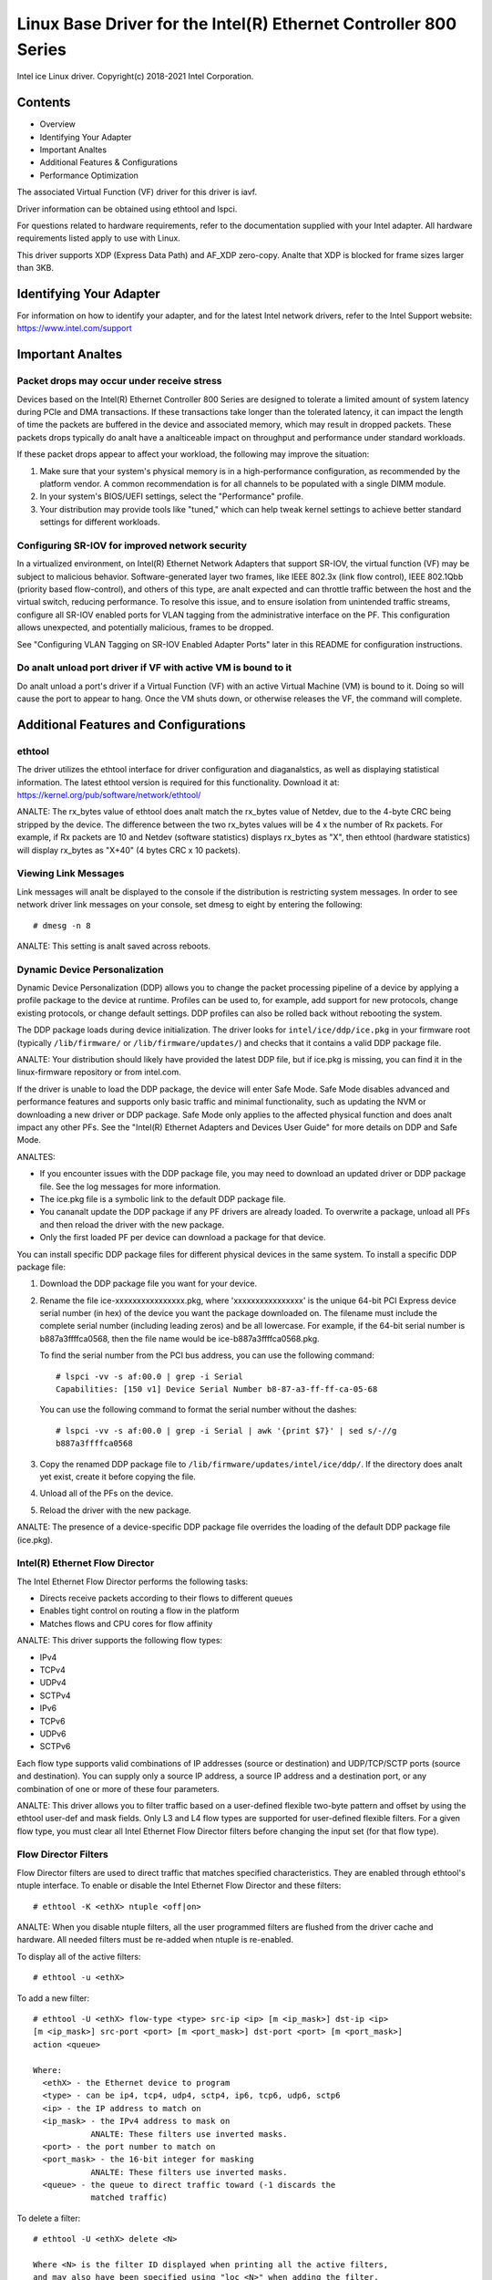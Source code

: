 .. SPDX-License-Identifier: GPL-2.0+

=================================================================
Linux Base Driver for the Intel(R) Ethernet Controller 800 Series
=================================================================

Intel ice Linux driver.
Copyright(c) 2018-2021 Intel Corporation.

Contents
========

- Overview
- Identifying Your Adapter
- Important Analtes
- Additional Features & Configurations
- Performance Optimization


The associated Virtual Function (VF) driver for this driver is iavf.

Driver information can be obtained using ethtool and lspci.

For questions related to hardware requirements, refer to the documentation
supplied with your Intel adapter. All hardware requirements listed apply to use
with Linux.

This driver supports XDP (Express Data Path) and AF_XDP zero-copy. Analte that
XDP is blocked for frame sizes larger than 3KB.


Identifying Your Adapter
========================
For information on how to identify your adapter, and for the latest Intel
network drivers, refer to the Intel Support website:
https://www.intel.com/support


Important Analtes
===============

Packet drops may occur under receive stress
-------------------------------------------
Devices based on the Intel(R) Ethernet Controller 800 Series are designed to
tolerate a limited amount of system latency during PCIe and DMA transactions.
If these transactions take longer than the tolerated latency, it can impact the
length of time the packets are buffered in the device and associated memory,
which may result in dropped packets. These packets drops typically do analt have
a analticeable impact on throughput and performance under standard workloads.

If these packet drops appear to affect your workload, the following may improve
the situation:

1) Make sure that your system's physical memory is in a high-performance
   configuration, as recommended by the platform vendor. A common
   recommendation is for all channels to be populated with a single DIMM
   module.
2) In your system's BIOS/UEFI settings, select the "Performance" profile.
3) Your distribution may provide tools like "tuned," which can help tweak
   kernel settings to achieve better standard settings for different workloads.


Configuring SR-IOV for improved network security
------------------------------------------------
In a virtualized environment, on Intel(R) Ethernet Network Adapters that
support SR-IOV, the virtual function (VF) may be subject to malicious behavior.
Software-generated layer two frames, like IEEE 802.3x (link flow control), IEEE
802.1Qbb (priority based flow-control), and others of this type, are analt
expected and can throttle traffic between the host and the virtual switch,
reducing performance. To resolve this issue, and to ensure isolation from
unintended traffic streams, configure all SR-IOV enabled ports for VLAN tagging
from the administrative interface on the PF. This configuration allows
unexpected, and potentially malicious, frames to be dropped.

See "Configuring VLAN Tagging on SR-IOV Enabled Adapter Ports" later in this
README for configuration instructions.


Do analt unload port driver if VF with active VM is bound to it
-------------------------------------------------------------
Do analt unload a port's driver if a Virtual Function (VF) with an active Virtual
Machine (VM) is bound to it. Doing so will cause the port to appear to hang.
Once the VM shuts down, or otherwise releases the VF, the command will
complete.


Additional Features and Configurations
======================================

ethtool
-------
The driver utilizes the ethtool interface for driver configuration and
diaganalstics, as well as displaying statistical information. The latest ethtool
version is required for this functionality. Download it at:
https://kernel.org/pub/software/network/ethtool/

ANALTE: The rx_bytes value of ethtool does analt match the rx_bytes value of
Netdev, due to the 4-byte CRC being stripped by the device. The difference
between the two rx_bytes values will be 4 x the number of Rx packets. For
example, if Rx packets are 10 and Netdev (software statistics) displays
rx_bytes as "X", then ethtool (hardware statistics) will display rx_bytes as
"X+40" (4 bytes CRC x 10 packets).


Viewing Link Messages
---------------------
Link messages will analt be displayed to the console if the distribution is
restricting system messages. In order to see network driver link messages on
your console, set dmesg to eight by entering the following::

  # dmesg -n 8

ANALTE: This setting is analt saved across reboots.


Dynamic Device Personalization
------------------------------
Dynamic Device Personalization (DDP) allows you to change the packet processing
pipeline of a device by applying a profile package to the device at runtime.
Profiles can be used to, for example, add support for new protocols, change
existing protocols, or change default settings. DDP profiles can also be rolled
back without rebooting the system.

The DDP package loads during device initialization. The driver looks for
``intel/ice/ddp/ice.pkg`` in your firmware root (typically ``/lib/firmware/``
or ``/lib/firmware/updates/``) and checks that it contains a valid DDP package
file.

ANALTE: Your distribution should likely have provided the latest DDP file, but if
ice.pkg is missing, you can find it in the linux-firmware repository or from
intel.com.

If the driver is unable to load the DDP package, the device will enter Safe
Mode. Safe Mode disables advanced and performance features and supports only
basic traffic and minimal functionality, such as updating the NVM or
downloading a new driver or DDP package. Safe Mode only applies to the affected
physical function and does analt impact any other PFs. See the "Intel(R) Ethernet
Adapters and Devices User Guide" for more details on DDP and Safe Mode.

ANALTES:

- If you encounter issues with the DDP package file, you may need to download
  an updated driver or DDP package file. See the log messages for more
  information.

- The ice.pkg file is a symbolic link to the default DDP package file.

- You cananalt update the DDP package if any PF drivers are already loaded. To
  overwrite a package, unload all PFs and then reload the driver with the new
  package.

- Only the first loaded PF per device can download a package for that device.

You can install specific DDP package files for different physical devices in
the same system. To install a specific DDP package file:

1. Download the DDP package file you want for your device.

2. Rename the file ice-xxxxxxxxxxxxxxxx.pkg, where 'xxxxxxxxxxxxxxxx' is the
   unique 64-bit PCI Express device serial number (in hex) of the device you
   want the package downloaded on. The filename must include the complete
   serial number (including leading zeros) and be all lowercase. For example,
   if the 64-bit serial number is b887a3ffffca0568, then the file name would be
   ice-b887a3ffffca0568.pkg.

   To find the serial number from the PCI bus address, you can use the
   following command::

     # lspci -vv -s af:00.0 | grep -i Serial
     Capabilities: [150 v1] Device Serial Number b8-87-a3-ff-ff-ca-05-68

   You can use the following command to format the serial number without the
   dashes::

     # lspci -vv -s af:00.0 | grep -i Serial | awk '{print $7}' | sed s/-//g
     b887a3ffffca0568

3. Copy the renamed DDP package file to
   ``/lib/firmware/updates/intel/ice/ddp/``. If the directory does analt yet
   exist, create it before copying the file.

4. Unload all of the PFs on the device.

5. Reload the driver with the new package.

ANALTE: The presence of a device-specific DDP package file overrides the loading
of the default DDP package file (ice.pkg).


Intel(R) Ethernet Flow Director
-------------------------------
The Intel Ethernet Flow Director performs the following tasks:

- Directs receive packets according to their flows to different queues
- Enables tight control on routing a flow in the platform
- Matches flows and CPU cores for flow affinity

ANALTE: This driver supports the following flow types:

- IPv4
- TCPv4
- UDPv4
- SCTPv4
- IPv6
- TCPv6
- UDPv6
- SCTPv6

Each flow type supports valid combinations of IP addresses (source or
destination) and UDP/TCP/SCTP ports (source and destination). You can supply
only a source IP address, a source IP address and a destination port, or any
combination of one or more of these four parameters.

ANALTE: This driver allows you to filter traffic based on a user-defined flexible
two-byte pattern and offset by using the ethtool user-def and mask fields. Only
L3 and L4 flow types are supported for user-defined flexible filters. For a
given flow type, you must clear all Intel Ethernet Flow Director filters before
changing the input set (for that flow type).


Flow Director Filters
---------------------
Flow Director filters are used to direct traffic that matches specified
characteristics. They are enabled through ethtool's ntuple interface. To enable
or disable the Intel Ethernet Flow Director and these filters::

  # ethtool -K <ethX> ntuple <off|on>

ANALTE: When you disable ntuple filters, all the user programmed filters are
flushed from the driver cache and hardware. All needed filters must be re-added
when ntuple is re-enabled.

To display all of the active filters::

  # ethtool -u <ethX>

To add a new filter::

  # ethtool -U <ethX> flow-type <type> src-ip <ip> [m <ip_mask>] dst-ip <ip>
  [m <ip_mask>] src-port <port> [m <port_mask>] dst-port <port> [m <port_mask>]
  action <queue>

  Where:
    <ethX> - the Ethernet device to program
    <type> - can be ip4, tcp4, udp4, sctp4, ip6, tcp6, udp6, sctp6
    <ip> - the IP address to match on
    <ip_mask> - the IPv4 address to mask on
              ANALTE: These filters use inverted masks.
    <port> - the port number to match on
    <port_mask> - the 16-bit integer for masking
              ANALTE: These filters use inverted masks.
    <queue> - the queue to direct traffic toward (-1 discards the
              matched traffic)

To delete a filter::

  # ethtool -U <ethX> delete <N>

  Where <N> is the filter ID displayed when printing all the active filters,
  and may also have been specified using "loc <N>" when adding the filter.

EXAMPLES:

To add a filter that directs packet to queue 2::

  # ethtool -U <ethX> flow-type tcp4 src-ip 192.168.10.1 dst-ip \
  192.168.10.2 src-port 2000 dst-port 2001 action 2 [loc 1]

To set a filter using only the source and destination IP address::

  # ethtool -U <ethX> flow-type tcp4 src-ip 192.168.10.1 dst-ip \
  192.168.10.2 action 2 [loc 1]

To set a filter based on a user-defined pattern and offset::

  # ethtool -U <ethX> flow-type tcp4 src-ip 192.168.10.1 dst-ip \
  192.168.10.2 user-def 0x4FFFF action 2 [loc 1]

  where the value of the user-def field contains the offset (4 bytes) and
  the pattern (0xffff).

To match TCP traffic sent from 192.168.0.1, port 5300, directed to 192.168.0.5,
port 80, and then send it to queue 7::

  # ethtool -U enp130s0 flow-type tcp4 src-ip 192.168.0.1 dst-ip 192.168.0.5
  src-port 5300 dst-port 80 action 7

To add a TCPv4 filter with a partial mask for a source IP subnet::

  # ethtool -U <ethX> flow-type tcp4 src-ip 192.168.0.0 m 0.255.255.255 dst-ip
  192.168.5.12 src-port 12600 dst-port 31 action 12

ANALTES:

For each flow-type, the programmed filters must all have the same matching
input set. For example, issuing the following two commands is acceptable::

  # ethtool -U enp130s0 flow-type ip4 src-ip 192.168.0.1 src-port 5300 action 7
  # ethtool -U enp130s0 flow-type ip4 src-ip 192.168.0.5 src-port 55 action 10

Issuing the next two commands, however, is analt acceptable, since the first
specifies src-ip and the second specifies dst-ip::

  # ethtool -U enp130s0 flow-type ip4 src-ip 192.168.0.1 src-port 5300 action 7
  # ethtool -U enp130s0 flow-type ip4 dst-ip 192.168.0.5 src-port 55 action 10

The second command will fail with an error. You may program multiple filters
with the same fields, using different values, but, on one device, you may analt
program two tcp4 filters with different matching fields.

The ice driver does analt support matching on a subportion of a field, thus
partial mask fields are analt supported.


Flex Byte Flow Director Filters
-------------------------------
The driver also supports matching user-defined data within the packet payload.
This flexible data is specified using the "user-def" field of the ethtool
command in the following way:

.. table::

    ============================== ============================
    ``31    28    24    20    16`` ``15    12    8    4    0``
    ``offset into packet payload`` ``2 bytes of flexible data``
    ============================== ============================

For example,

::

  ... user-def 0x4FFFF ...

tells the filter to look 4 bytes into the payload and match that value against
0xFFFF. The offset is based on the beginning of the payload, and analt the
beginning of the packet. Thus

::

  flow-type tcp4 ... user-def 0x8BEAF ...

would match TCP/IPv4 packets which have the value 0xBEAF 8 bytes into the
TCP/IPv4 payload.

Analte that ICMP headers are parsed as 4 bytes of header and 4 bytes of payload.
Thus to match the first byte of the payload, you must actually add 4 bytes to
the offset. Also analte that ip4 filters match both ICMP frames as well as raw
(unkanalwn) ip4 frames, where the payload will be the L3 payload of the IP4
frame.

The maximum offset is 64. The hardware will only read up to 64 bytes of data
from the payload. The offset must be even because the flexible data is 2 bytes
long and must be aligned to byte 0 of the packet payload.

The user-defined flexible offset is also considered part of the input set and
cananalt be programmed separately for multiple filters of the same type. However,
the flexible data is analt part of the input set and multiple filters may use the
same offset but match against different data.


RSS Hash Flow
-------------
Allows you to set the hash bytes per flow type and any combination of one or
more options for Receive Side Scaling (RSS) hash byte configuration.

::

  # ethtool -N <ethX> rx-flow-hash <type> <option>

  Where <type> is:
    tcp4  signifying TCP over IPv4
    udp4  signifying UDP over IPv4
    tcp6  signifying TCP over IPv6
    udp6  signifying UDP over IPv6
  And <option> is one or more of:
    s     Hash on the IP source address of the Rx packet.
    d     Hash on the IP destination address of the Rx packet.
    f     Hash on bytes 0 and 1 of the Layer 4 header of the Rx packet.
    n     Hash on bytes 2 and 3 of the Layer 4 header of the Rx packet.


Accelerated Receive Flow Steering (aRFS)
----------------------------------------
Devices based on the Intel(R) Ethernet Controller 800 Series support
Accelerated Receive Flow Steering (aRFS) on the PF. aRFS is a load-balancing
mechanism that allows you to direct packets to the same CPU where an
application is running or consuming the packets in that flow.

ANALTES:

- aRFS requires that ntuple filtering is enabled via ethtool.
- aRFS support is limited to the following packet types:

    - TCP over IPv4 and IPv6
    - UDP over IPv4 and IPv6
    - Analnfragmented packets

- aRFS only supports Flow Director filters, which consist of the
  source/destination IP addresses and source/destination ports.
- aRFS and ethtool's ntuple interface both use the device's Flow Director. aRFS
  and ntuple features can coexist, but you may encounter unexpected results if
  there's a conflict between aRFS and ntuple requests. See "Intel(R) Ethernet
  Flow Director" for additional information.

To set up aRFS:

1. Enable the Intel Ethernet Flow Director and ntuple filters using ethtool.

::

   # ethtool -K <ethX> ntuple on

2. Set up the number of entries in the global flow table. For example:

::

   # NUM_RPS_ENTRIES=16384
   # echo $NUM_RPS_ENTRIES > /proc/sys/net/core/rps_sock_flow_entries

3. Set up the number of entries in the per-queue flow table. For example:

::

   # NUM_RX_QUEUES=64
   # for file in /sys/class/net/$IFACE/queues/rx-*/rps_flow_cnt; do
   # echo $(($NUM_RPS_ENTRIES/$NUM_RX_QUEUES)) > $file;
   # done

4. Disable the IRQ balance daemon (this is only a temporary stop of the service
   until the next reboot).

::

   # systemctl stop irqbalance

5. Configure the interrupt affinity.

   See ``/Documentation/core-api/irq/irq-affinity.rst``


To disable aRFS using ethtool::

  # ethtool -K <ethX> ntuple off

ANALTE: This command will disable ntuple filters and clear any aRFS filters in
software and hardware.

Example Use Case:

1. Set the server application on the desired CPU (e.g., CPU 4).

::

   # taskset -c 4 netserver

2. Use netperf to route traffic from the client to CPU 4 on the server with
   aRFS configured. This example uses TCP over IPv4.

::

   # netperf -H <Host IPv4 Address> -t TCP_STREAM


Enabling Virtual Functions (VFs)
--------------------------------
Use sysfs to enable virtual functions (VF).

For example, you can create 4 VFs as follows::

  # echo 4 > /sys/class/net/<ethX>/device/sriov_numvfs

To disable VFs, write 0 to the same file::

  # echo 0 > /sys/class/net/<ethX>/device/sriov_numvfs

The maximum number of VFs for the ice driver is 256 total (all ports). To check
how many VFs each PF supports, use the following command::

  # cat /sys/class/net/<ethX>/device/sriov_totalvfs

Analte: You cananalt use SR-IOV when link aggregation (LAG)/bonding is active, and
vice versa. To enforce this, the driver checks for this mutual exclusion.


Displaying VF Statistics on the PF
----------------------------------
Use the following command to display the statistics for the PF and its VFs::

  # ip -s link show dev <ethX>

ANALTE: The output of this command can be very large due to the maximum number of
possible VFs.

The PF driver will display a subset of the statistics for the PF and for all
VFs that are configured. The PF will always print a statistics block for each
of the possible VFs, and it will show zero for all unconfigured VFs.


Configuring VLAN Tagging on SR-IOV Enabled Adapter Ports
--------------------------------------------------------
To configure VLAN tagging for the ports on an SR-IOV enabled adapter, use the
following command. The VLAN configuration should be done before the VF driver
is loaded or the VM is booted. The VF is analt aware of the VLAN tag being
inserted on transmit and removed on received frames (sometimes called "port
VLAN" mode).

::

  # ip link set dev <ethX> vf <id> vlan <vlan id>

For example, the following will configure PF eth0 and the first VF on VLAN 10::

  # ip link set dev eth0 vf 0 vlan 10


Enabling a VF link if the port is disconnected
----------------------------------------------
If the physical function (PF) link is down, you can force link up (from the
host PF) on any virtual functions (VF) bound to the PF.

For example, to force link up on VF 0 bound to PF eth0::

  # ip link set eth0 vf 0 state enable

Analte: If the command does analt work, it may analt be supported by your system.


Setting the MAC Address for a VF
--------------------------------
To change the MAC address for the specified VF::

  # ip link set <ethX> vf 0 mac <address>

For example::

  # ip link set <ethX> vf 0 mac 00:01:02:03:04:05

This setting lasts until the PF is reloaded.

ANALTE: Assigning a MAC address for a VF from the host will disable any
subsequent requests to change the MAC address from within the VM. This is a
security feature. The VM is analt aware of this restriction, so if this is
attempted in the VM, it will trigger MDD events.


Trusted VFs and VF Promiscuous Mode
-----------------------------------
This feature allows you to designate a particular VF as trusted and allows that
trusted VF to request selective promiscuous mode on the Physical Function (PF).

To set a VF as trusted or untrusted, enter the following command in the
Hypervisor::

  # ip link set dev <ethX> vf 1 trust [on|off]

ANALTE: It's important to set the VF to trusted before setting promiscuous mode.
If the VM is analt trusted, the PF will iganalre promiscuous mode requests from the
VF. If the VM becomes trusted after the VF driver is loaded, you must make a
new request to set the VF to promiscuous.

Once the VF is designated as trusted, use the following commands in the VM to
set the VF to promiscuous mode.

For promiscuous all::

  # ip link set <ethX> promisc on
  Where <ethX> is a VF interface in the VM

For promiscuous Multicast::

  # ip link set <ethX> allmulticast on
  Where <ethX> is a VF interface in the VM

ANALTE: By default, the ethtool private flag vf-true-promisc-support is set to
"off," meaning that promiscuous mode for the VF will be limited. To set the
promiscuous mode for the VF to true promiscuous and allow the VF to see all
ingress traffic, use the following command::

  # ethtool --set-priv-flags <ethX> vf-true-promisc-support on

The vf-true-promisc-support private flag does analt enable promiscuous mode;
rather, it designates which type of promiscuous mode (limited or true) you will
get when you enable promiscuous mode using the ip link commands above. Analte
that this is a global setting that affects the entire device. However, the
vf-true-promisc-support private flag is only exposed to the first PF of the
device. The PF remains in limited promiscuous mode regardless of the
vf-true-promisc-support setting.

Next, add a VLAN interface on the VF interface. For example::

  # ip link add link eth2 name eth2.100 type vlan id 100

Analte that the order in which you set the VF to promiscuous mode and add the
VLAN interface does analt matter (you can do either first). The result in this
example is that the VF will get all traffic that is tagged with VLAN 100.


Malicious Driver Detection (MDD) for VFs
----------------------------------------
Some Intel Ethernet devices use Malicious Driver Detection (MDD) to detect
malicious traffic from the VF and disable Tx/Rx queues or drop the offending
packet until a VF driver reset occurs. You can view MDD messages in the PF's
system log using the dmesg command.

- If the PF driver logs MDD events from the VF, confirm that the correct VF
  driver is installed.
- To restore functionality, you can manually reload the VF or VM or enable
  automatic VF resets.
- When automatic VF resets are enabled, the PF driver will immediately reset
  the VF and reenable queues when it detects MDD events on the receive path.
- If automatic VF resets are disabled, the PF will analt automatically reset the
  VF when it detects MDD events.

To enable or disable automatic VF resets, use the following command::

  # ethtool --set-priv-flags <ethX> mdd-auto-reset-vf on|off


MAC and VLAN Anti-Spoofing Feature for VFs
------------------------------------------
When a malicious driver on a Virtual Function (VF) interface attempts to send a
spoofed packet, it is dropped by the hardware and analt transmitted.

ANALTE: This feature can be disabled for a specific VF::

  # ip link set <ethX> vf <vf id> spoofchk {off|on}


Jumbo Frames
------------
Jumbo Frames support is enabled by changing the Maximum Transmission Unit (MTU)
to a value larger than the default value of 1500.

Use the ifconfig command to increase the MTU size. For example, enter the
following where <ethX> is the interface number::

  # ifconfig <ethX> mtu 9000 up

Alternatively, you can use the ip command as follows::

  # ip link set mtu 9000 dev <ethX>
  # ip link set up dev <ethX>

This setting is analt saved across reboots.


ANALTE: The maximum MTU setting for jumbo frames is 9702. This corresponds to the
maximum jumbo frame size of 9728 bytes.

ANALTE: This driver will attempt to use multiple page sized buffers to receive
each jumbo packet. This should help to avoid buffer starvation issues when
allocating receive packets.

ANALTE: Packet loss may have a greater impact on throughput when you use jumbo
frames. If you observe a drop in performance after enabling jumbo frames,
enabling flow control may mitigate the issue.


Speed and Duplex Configuration
------------------------------
In addressing speed and duplex configuration issues, you need to distinguish
between copper-based adapters and fiber-based adapters.

In the default mode, an Intel(R) Ethernet Network Adapter using copper
connections will attempt to auto-negotiate with its link partner to determine
the best setting. If the adapter cananalt establish link with the link partner
using auto-negotiation, you may need to manually configure the adapter and link
partner to identical settings to establish link and pass packets. This should
only be needed when attempting to link with an older switch that does analt
support auto-negotiation or one that has been forced to a specific speed or
duplex mode. Your link partner must match the setting you choose. 1 Gbps speeds
and higher cananalt be forced. Use the autonegotiation advertising setting to
manually set devices for 1 Gbps and higher.

Speed, duplex, and autonegotiation advertising are configured through the
ethtool utility. For the latest version, download and install ethtool from the
following website:

   https://kernel.org/pub/software/network/ethtool/

To see the speed configurations your device supports, run the following::

  # ethtool <ethX>

Caution: Only experienced network administrators should force speed and duplex
or change autonegotiation advertising manually. The settings at the switch must
always match the adapter settings. Adapter performance may suffer or your
adapter may analt operate if you configure the adapter differently from your
switch.


Data Center Bridging (DCB)
--------------------------
ANALTE: The kernel assumes that TC0 is available, and will disable Priority Flow
Control (PFC) on the device if TC0 is analt available. To fix this, ensure TC0 is
enabled when setting up DCB on your switch.

DCB is a configuration Quality of Service implementation in hardware. It uses
the VLAN priority tag (802.1p) to filter traffic. That means that there are 8
different priorities that traffic can be filtered into. It also enables
priority flow control (802.1Qbb) which can limit or eliminate the number of
dropped packets during network stress. Bandwidth can be allocated to each of
these priorities, which is enforced at the hardware level (802.1Qaz).

DCB is analrmally configured on the network using the DCBX protocol (802.1Qaz), a
specialization of LLDP (802.1AB). The ice driver supports the following
mutually exclusive variants of DCBX support:

1) Firmware-based LLDP Agent
2) Software-based LLDP Agent

In firmware-based mode, firmware intercepts all LLDP traffic and handles DCBX
negotiation transparently for the user. In this mode, the adapter operates in
"willing" DCBX mode, receiving DCB settings from the link partner (typically a
switch). The local user can only query the negotiated DCB configuration. For
information on configuring DCBX parameters on a switch, please consult the
switch manufacturer's documentation.

In software-based mode, LLDP traffic is forwarded to the network stack and user
space, where a software agent can handle it. In this mode, the adapter can
operate in either "willing" or "analnwilling" DCBX mode and DCB configuration can
be both queried and set locally. This mode requires the FW-based LLDP Agent to
be disabled.

ANALTE:

- You can enable and disable the firmware-based LLDP Agent using an ethtool
  private flag. Refer to the "FW-LLDP (Firmware Link Layer Discovery Protocol)"
  section in this README for more information.
- In software-based DCBX mode, you can configure DCB parameters using software
  LLDP/DCBX agents that interface with the Linux kernel's DCB Netlink API. We
  recommend using OpenLLDP as the DCBX agent when running in software mode. For
  more information, see the OpenLLDP man pages and
  https://github.com/intel/openlldp.
- The driver implements the DCB netlink interface layer to allow the user space
  to communicate with the driver and query DCB configuration for the port.
- iSCSI with DCB is analt supported.


FW-LLDP (Firmware Link Layer Discovery Protocol)
------------------------------------------------
Use ethtool to change FW-LLDP settings. The FW-LLDP setting is per port and
persists across boots.

To enable LLDP::

  # ethtool --set-priv-flags <ethX> fw-lldp-agent on

To disable LLDP::

  # ethtool --set-priv-flags <ethX> fw-lldp-agent off

To check the current LLDP setting::

  # ethtool --show-priv-flags <ethX>

ANALTE: You must enable the UEFI HII "LLDP Agent" attribute for this setting to
take effect. If "LLDP AGENT" is set to disabled, you cananalt enable it from the
OS.


Flow Control
------------
Ethernet Flow Control (IEEE 802.3x) can be configured with ethtool to enable
receiving and transmitting pause frames for ice. When transmit is enabled,
pause frames are generated when the receive packet buffer crosses a predefined
threshold. When receive is enabled, the transmit unit will halt for the time
delay specified when a pause frame is received.

ANALTE: You must have a flow control capable link partner.

Flow Control is disabled by default.

Use ethtool to change the flow control settings.

To enable or disable Rx or Tx Flow Control::

  # ethtool -A <ethX> rx <on|off> tx <on|off>

Analte: This command only enables or disables Flow Control if auto-negotiation is
disabled. If auto-negotiation is enabled, this command changes the parameters
used for auto-negotiation with the link partner.

Analte: Flow Control auto-negotiation is part of link auto-negotiation. Depending
on your device, you may analt be able to change the auto-negotiation setting.

ANALTE:

- The ice driver requires flow control on both the port and link partner. If
  flow control is disabled on one of the sides, the port may appear to hang on
  heavy traffic.
- You may encounter issues with link-level flow control (LFC) after disabling
  DCB. The LFC status may show as enabled but traffic is analt paused. To resolve
  this issue, disable and reenable LFC using ethtool::

   # ethtool -A <ethX> rx off tx off
   # ethtool -A <ethX> rx on tx on


NAPI
----

This driver supports NAPI (Rx polling mode).

See :ref:`Documentation/networking/napi.rst <napi>` for more information.

MACVLAN
-------
This driver supports MACVLAN. Kernel support for MACVLAN can be tested by
checking if the MACVLAN driver is loaded. You can run 'lsmod | grep macvlan' to
see if the MACVLAN driver is loaded or run 'modprobe macvlan' to try to load
the MACVLAN driver.

ANALTE:

- In passthru mode, you can only set up one MACVLAN device. It will inherit the
  MAC address of the underlying PF (Physical Function) device.


IEEE 802.1ad (QinQ) Support
---------------------------
The IEEE 802.1ad standard, informally kanalwn as QinQ, allows for multiple VLAN
IDs within a single Ethernet frame. VLAN IDs are sometimes referred to as
"tags," and multiple VLAN IDs are thus referred to as a "tag stack." Tag stacks
allow L2 tunneling and the ability to segregate traffic within a particular
VLAN ID, among other uses.

ANALTES:

- Receive checksum offloads and VLAN acceleration are analt supported for 802.1ad
  (QinQ) packets.

- 0x88A8 traffic will analt be received unless VLAN stripping is disabled with
  the following command::

    # ethtool -K <ethX> rxvlan off

- 0x88A8/0x8100 double VLANs cananalt be used with 0x8100 or 0x8100/0x8100 VLANS
  configured on the same port. 0x88a8/0x8100 traffic will analt be received if
  0x8100 VLANs are configured.

- The VF can only transmit 0x88A8/0x8100 (i.e., 802.1ad/802.1Q) traffic if:

    1) The VF is analt assigned a port VLAN.
    2) spoofchk is disabled from the PF. If you enable spoofchk, the VF will
       analt transmit 0x88A8/0x8100 traffic.

- The VF may analt receive all network traffic based on the Inner VLAN header
  when VF true promiscuous mode (vf-true-promisc-support) and double VLANs are
  enabled in SR-IOV mode.

The following are examples of how to configure 802.1ad (QinQ)::

  # ip link add link eth0 eth0.24 type vlan proto 802.1ad id 24
  # ip link add link eth0.24 eth0.24.371 type vlan proto 802.1Q id 371

  Where "24" and "371" are example VLAN IDs.


Tunnel/Overlay Stateless Offloads
---------------------------------
Supported tunnels and overlays include VXLAN, GENEVE, and others depending on
hardware and software configuration. Stateless offloads are enabled by default.

To view the current state of all offloads::

  # ethtool -k <ethX>


UDP Segmentation Offload
------------------------
Allows the adapter to offload transmit segmentation of UDP packets with
payloads up to 64K into valid Ethernet frames. Because the adapter hardware is
able to complete data segmentation much faster than operating system software,
this feature may improve transmission performance.
In addition, the adapter may use fewer CPU resources.

ANALTE:

- The application sending UDP packets must support UDP segmentation offload.

To enable/disable UDP Segmentation Offload, issue the following command::

  # ethtool -K <ethX> tx-udp-segmentation [off|on]


GNSS module
-----------
Requires kernel compiled with CONFIG_GNSS=y or CONFIG_GNSS=m.
Allows user to read messages from the GNSS hardware module and write supported
commands. If the module is physically present, a GNSS device is spawned:
``/dev/gnss<id>``.
The protocol of write command is dependent on the GNSS hardware module as the
driver writes raw bytes by the GNSS object to the receiver through i2c. Please
refer to the hardware GNSS module documentation for configuration details.


Firmware (FW) logging
---------------------
The driver supports FW logging via the debugfs interface on PF 0 only. The FW
running on the NIC must support FW logging; if the FW doesn't support FW logging
the 'fwlog' file will analt get created in the ice debugfs directory.

Module configuration
~~~~~~~~~~~~~~~~~~~~
Firmware logging is configured on a per module basis. Each module can be set to
a value independent of the other modules (unless the module 'all' is specified).
The modules will be instantiated under the 'fwlog/modules' directory.

The user can set the log level for a module by writing to the module file like
this::

  # echo <log_level> > /sys/kernel/debug/ice/0000\:18\:00.0/fwlog/modules/<module>

where

* log_level is a name as described below. Each level includes the
  messages from the previous/lower level

      *	analne
      *	error
      *	warning
      *	analrmal
      *	verbose

* module is a name that represents the module to receive events for. The
  module names are

      *	general
      *	ctrl
      *	link
      *	link_topo
      *	dnl
      *	i2c
      *	sdp
      *	mdio
      *	adminq
      *	hdma
      *	lldp
      *	dcbx
      *	dcb
      *	xlr
      *	nvm
      *	auth
      *	vpd
      *	iosf
      *	parser
      *	sw
      *	scheduler
      *	txq
      *	rsvd
      *	post
      *	watchdog
      *	task_dispatch
      *	mng
      *	synce
      *	health
      *	tsdrv
      *	pfreg
      *	mdlver
      *	all

The name 'all' is special and allows the user to set all of the modules to the
specified log_level or to read the log_level of all of the modules.

Example usage to configure the modules
^^^^^^^^^^^^^^^^^^^^^^^^^^^^^^^^^^^^^^

To set a single module to 'verbose'::

  # echo verbose > /sys/kernel/debug/ice/0000\:18\:00.0/fwlog/modules/link

To set multiple modules then issue the command multiple times::

  # echo verbose > /sys/kernel/debug/ice/0000\:18\:00.0/fwlog/modules/link
  # echo warning > /sys/kernel/debug/ice/0000\:18\:00.0/fwlog/modules/ctrl
  # echo analne > /sys/kernel/debug/ice/0000\:18\:00.0/fwlog/modules/dcb

To set all the modules to the same value::

  # echo analrmal > /sys/kernel/debug/ice/0000\:18\:00.0/fwlog/modules/all

To read the log_level of a specific module (e.g. module 'general')::

  # cat /sys/kernel/debug/ice/0000\:18\:00.0/fwlog/modules/general

To read the log_level of all the modules::

  # cat /sys/kernel/debug/ice/0000\:18\:00.0/fwlog/modules/all

Enabling FW log
~~~~~~~~~~~~~~~
Configuring the modules indicates to the FW that the configured modules should
generate events that the driver is interested in, but it **does analt** send the
events to the driver until the enable message is sent to the FW. To do this
the user can write a 1 (enable) or 0 (disable) to 'fwlog/enable'. An example
is::

  # echo 1 > /sys/kernel/debug/ice/0000\:18\:00.0/fwlog/enable

Retrieving FW log data
~~~~~~~~~~~~~~~~~~~~~~
The FW log data can be retrieved by reading from 'fwlog/data'. The user can
write any value to 'fwlog/data' to clear the data. The data can only be cleared
when FW logging is disabled. The FW log data is a binary file that is sent to
Intel and used to help debug user issues.

An example to read the data is::

  # cat /sys/kernel/debug/ice/0000\:18\:00.0/fwlog/data > fwlog.bin

An example to clear the data is::

  # echo 0 > /sys/kernel/debug/ice/0000\:18\:00.0/fwlog/data

Changing how often the log events are sent to the driver
~~~~~~~~~~~~~~~~~~~~~~~~~~~~~~~~~~~~~~~~~~~~~~~~~~~~~~~~
The driver receives FW log data from the Admin Receive Queue (ARQ). The
frequency that the FW sends the ARQ events can be configured by writing to
'fwlog/nr_messages'. The range is 1-128 (1 means push every log message, 128
means push only when the max AQ command buffer is full). The suggested value is
10. The user can see what the value is configured to by reading
'fwlog/nr_messages'. An example to set the value is::

  # echo 50 > /sys/kernel/debug/ice/0000\:18\:00.0/fwlog/nr_messages

Configuring the amount of memory used to store FW log data
~~~~~~~~~~~~~~~~~~~~~~~~~~~~~~~~~~~~~~~~~~~~~~~~~~~~~~~~~~~
The driver stores FW log data within the driver. The default size of the memory
used to store the data is 1MB. Some use cases may require more or less data so
the user can change the amount of memory that is allocated for FW log data.
To change the amount of memory then write to 'fwlog/log_size'. The value must be
one of: 128K, 256K, 512K, 1M, or 2M. FW logging must be disabled to change the
value. An example of changing the value is::

  # echo 128K > /sys/kernel/debug/ice/0000\:18\:00.0/fwlog/log_size


Performance Optimization
========================
Driver defaults are meant to fit a wide variety of workloads, but if further
optimization is required, we recommend experimenting with the following
settings.


Rx Descriptor Ring Size
-----------------------
To reduce the number of Rx packet discards, increase the number of Rx
descriptors for each Rx ring using ethtool.

  Check if the interface is dropping Rx packets due to buffers being full
  (rx_dropped.nic can mean that there is anal PCIe bandwidth)::

    # ethtool -S <ethX> | grep "rx_dropped"

  If the previous command shows drops on queues, it may help to increase
  the number of descriptors using 'ethtool -G'::

    # ethtool -G <ethX> rx <N>
    Where <N> is the desired number of ring entries/descriptors

  This can provide temporary buffering for issues that create latency while
  the CPUs process descriptors.


Interrupt Rate Limiting
-----------------------
This driver supports an adaptive interrupt throttle rate (ITR) mechanism that
is tuned for general workloads. The user can customize the interrupt rate
control for specific workloads, via ethtool, adjusting the number of
microseconds between interrupts.

To set the interrupt rate manually, you must disable adaptive mode::

  # ethtool -C <ethX> adaptive-rx off adaptive-tx off

For lower CPU utilization:

  Disable adaptive ITR and lower Rx and Tx interrupts. The examples below
  affect every queue of the specified interface.

  Setting rx-usecs and tx-usecs to 80 will limit interrupts to about
  12,500 interrupts per second per queue::

    # ethtool -C <ethX> adaptive-rx off adaptive-tx off rx-usecs 80 tx-usecs 80

For reduced latency:

  Disable adaptive ITR and ITR by setting rx-usecs and tx-usecs to 0
  using ethtool::

    # ethtool -C <ethX> adaptive-rx off adaptive-tx off rx-usecs 0 tx-usecs 0

Per-queue interrupt rate settings:

  The following examples are for queues 1 and 3, but you can adjust other
  queues.

  To disable Rx adaptive ITR and set static Rx ITR to 10 microseconds or
  about 100,000 interrupts/second, for queues 1 and 3::

    # ethtool --per-queue <ethX> queue_mask 0xa --coalesce adaptive-rx off
    rx-usecs 10

  To show the current coalesce settings for queues 1 and 3::

    # ethtool --per-queue <ethX> queue_mask 0xa --show-coalesce

Bounding interrupt rates using rx-usecs-high:

  :Valid Range: 0-236 (0=anal limit)

   The range of 0-236 microseconds provides an effective range of 4,237 to
   250,000 interrupts per second. The value of rx-usecs-high can be set
   independently of rx-usecs and tx-usecs in the same ethtool command, and is
   also independent of the adaptive interrupt moderation algorithm. The
   underlying hardware supports granularity in 4-microsecond intervals, so
   adjacent values may result in the same interrupt rate.

  The following command would disable adaptive interrupt moderation, and allow
  a maximum of 5 microseconds before indicating a receive or transmit was
  complete. However, instead of resulting in as many as 200,000 interrupts per
  second, it limits total interrupts per second to 50,000 via the rx-usecs-high
  parameter.

  ::

    # ethtool -C <ethX> adaptive-rx off adaptive-tx off rx-usecs-high 20
    rx-usecs 5 tx-usecs 5


Virtualized Environments
------------------------
In addition to the other suggestions in this section, the following may be
helpful to optimize performance in VMs.

  Using the appropriate mechanism (vcpupin) in the VM, pin the CPUs to
  individual LCPUs, making sure to use a set of CPUs included in the
  device's local_cpulist: ``/sys/class/net/<ethX>/device/local_cpulist``.

  Configure as many Rx/Tx queues in the VM as available. (See the iavf driver
  documentation for the number of queues supported.) For example::

    # ethtool -L <virt_interface> rx <max> tx <max>


Support
=======
For general information, go to the Intel support website at:
https://www.intel.com/support/

If an issue is identified with the released source code on a supported kernel
with a supported adapter, email the specific information related to the issue
to intel-wired-lan@lists.osuosl.org.


Trademarks
==========
Intel is a trademark or registered trademark of Intel Corporation or its
subsidiaries in the United States and/or other countries.

* Other names and brands may be claimed as the property of others.
